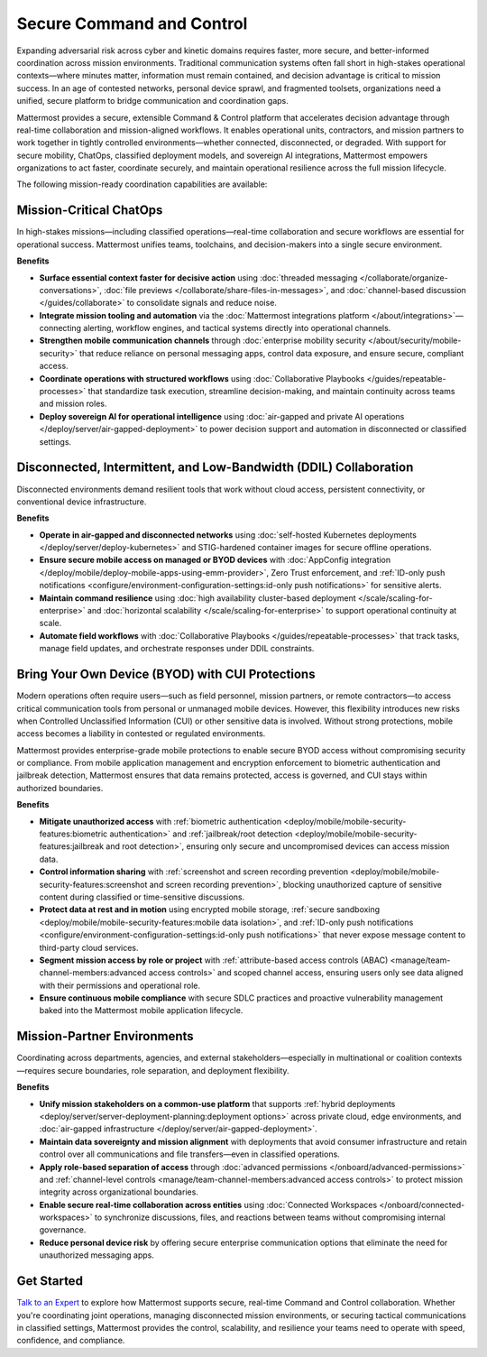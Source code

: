 Secure Command and Control
===========================

Expanding adversarial risk across cyber and kinetic domains requires faster, more secure, and better-informed coordination across mission environments. Traditional communication systems often fall short in high-stakes operational contexts—where minutes matter, information must remain contained, and decision advantage is critical to mission success. In an age of contested networks, personal device sprawl, and fragmented toolsets, organizations need a unified, secure platform to bridge communication and coordination gaps.

Mattermost provides a secure, extensible Command & Control platform that accelerates decision advantage through real-time collaboration and mission-aligned workflows. It enables operational units, contractors, and mission partners to work together in tightly controlled environments—whether connected, disconnected, or degraded. With support for secure mobility, ChatOps, classified deployment models, and sovereign AI integrations, Mattermost empowers organizations to act faster, coordinate securely, and maintain operational resilience across the full mission lifecycle.

.. image:: /images/Enterprise-to-Tactical-Edge.png
    :alt: Secure, Mission-Focused Collaboration to Enable Faster, Informed Decision-Making across Environments.

The following mission-ready coordination capabilities are available:

Mission-Critical ChatOps
------------------------

In high-stakes missions—including classified operations—real-time collaboration and secure workflows are essential for operational success. Mattermost unifies teams, toolchains, and decision-makers into a single secure environment.

**Benefits**

- **Surface essential context faster for decisive action** using :doc:`threaded messaging </collaborate/organize-conversations>`, :doc:`file previews </collaborate/share-files-in-messages>`, and :doc:`channel-based discussion </guides/collaborate>` to consolidate signals and reduce noise.
- **Integrate mission tooling and automation** via the :doc:`Mattermost integrations platform </about/integrations>`—connecting alerting, workflow engines, and tactical systems directly into operational channels.
- **Strengthen mobile communication channels** through :doc:`enterprise mobility security </about/security/mobile-security>` that reduce reliance on personal messaging apps, control data exposure, and ensure secure, compliant access.
- **Coordinate operations with structured workflows** using :doc:`Collaborative Playbooks </guides/repeatable-processes>` that standardize task execution, streamline decision-making, and maintain continuity across teams and mission roles.
- **Deploy sovereign AI for operational intelligence** using :doc:`air-gapped and private AI operations </deploy/server/air-gapped-deployment>` to power decision support and automation in disconnected or classified settings.

Disconnected, Intermittent, and Low-Bandwidth (DDIL) Collaboration
-------------------------------------------------------------------

Disconnected environments demand resilient tools that work without cloud access, persistent connectivity, or conventional device infrastructure.

.. image:: /images/DDIL-disconnected-secure-communication-collaboration.png
    :alt: Mattermost's Self-Hosted Kubernetes-based Collaborative Workflow platform installs on edge, cloud and custom data center platforms.

**Benefits**

- **Operate in air-gapped and disconnected networks** using :doc:`self-hosted Kubernetes deployments </deploy/server/deploy-kubernetes>` and STIG-hardened container images for secure offline operations.
- **Ensure secure mobile access on managed or BYOD devices** with :doc:`AppConfig integration </deploy/mobile/deploy-mobile-apps-using-emm-provider>`, Zero Trust enforcement, and :ref:`ID-only push notifications <configure/environment-configuration-settings:id-only push notifications>` for sensitive alerts.
- **Maintain command resilience** using :doc:`high availability cluster-based deployment </scale/scaling-for-enterprise>` and :doc:`horizontal scalability </scale/scaling-for-enterprise>` to support operational continuity at scale.
- **Automate field workflows** with :doc:`Collaborative Playbooks </guides/repeatable-processes>` that track tasks, manage field updates, and orchestrate responses under DDIL constraints.

Bring Your Own Device (BYOD) with CUI Protections
-------------------------------------------------

Modern operations often require users—such as field personnel, mission partners, or remote contractors—to access critical communication tools from personal or unmanaged mobile devices. However, this flexibility introduces new risks when Controlled Unclassified Information (CUI) or other sensitive data is involved. Without strong protections, mobile access becomes a liability in contested or regulated environments.

Mattermost provides enterprise-grade mobile protections to enable secure BYOD access without compromising security or compliance. From mobile application management and encryption enforcement to biometric authentication and jailbreak detection, Mattermost ensures that data remains protected, access is governed, and CUI stays within authorized boundaries.

**Benefits**

- **Mitigate unauthorized access** with :ref:`biometric authentication <deploy/mobile/mobile-security-features:biometric authentication>` and :ref:`jailbreak/root detection <deploy/mobile/mobile-security-features:jailbreak and root detection>`, ensuring only secure and uncompromised devices can access mission data.
- **Control information sharing** with :ref:`screenshot and screen recording prevention <deploy/mobile/mobile-security-features:screenshot and screen recording prevention>`, blocking unauthorized capture of sensitive content during classified or time-sensitive discussions.
- **Protect data at rest and in motion** using encrypted mobile storage, :ref:`secure sandboxing <deploy/mobile/mobile-security-features:mobile data isolation>`, and :ref:`ID-only push notifications <configure/environment-configuration-settings:id-only push notifications>` that never expose message content to third-party cloud services.
- **Segment mission access by role or project** with :ref:`attribute-based access controls (ABAC) <manage/team-channel-members:advanced access controls>` and scoped channel access, ensuring users only see data aligned with their permissions and operational role.
- **Ensure continuous mobile compliance** with secure SDLC practices and proactive vulnerability management baked into the Mattermost mobile application lifecycle.


Mission-Partner Environments
----------------------------

Coordinating across departments, agencies, and external stakeholders—especially in multinational or coalition contexts—requires secure boundaries, role separation, and deployment flexibility.

**Benefits**

- **Unify mission stakeholders on a common-use platform** that supports :ref:`hybrid deployments <deploy/server/server-deployment-planning:deployment options>` across private cloud, edge environments, and :doc:`air-gapped infrastructure </deploy/server/air-gapped-deployment>`.
- **Maintain data sovereignty and mission alignment** with deployments that avoid consumer infrastructure and retain control over all communications and file transfers—even in classified operations.
- **Apply role-based separation of access** through :doc:`advanced permissions </onboard/advanced-permissions>` and :ref:`channel-level controls <manage/team-channel-members:advanced access controls>` to protect mission integrity across organizational boundaries.
- **Enable secure real-time collaboration across entities** using :doc:`Connected Workspaces </onboard/connected-workspaces>` to synchronize discussions, files, and reactions between teams without compromising internal governance.
- **Reduce personal device risk** by offering secure enterprise communication options that eliminate the need for unauthorized messaging apps.

Get Started
-----------

`Talk to an Expert <https://mattermost.com/contact/>`__ to explore how Mattermost supports secure, real-time Command and Control collaboration. Whether you're coordinating joint operations, managing disconnected mission environments, or securing tactical communications in classified settings, Mattermost provides the control, scalability, and resilience your teams need to operate with speed, confidence, and compliance.

